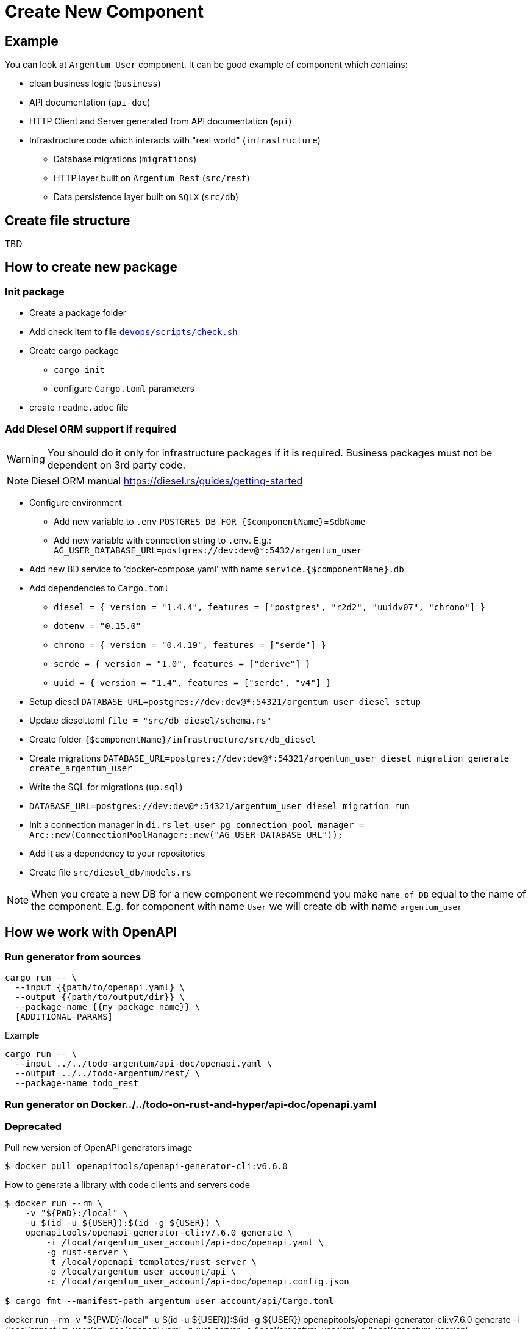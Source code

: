 = Create New Component

== Example

You can look at `Argentum User` component.
It can be good example of component which contains:

* clean business logic (`business`)
* API documentation (`api-doc`)
* HTTP Client and Server generated from API documentation (`api`)
* Infrastructure code which interacts with "real world" (`infrastructure`)
** Database migrations (`migrations`)
** HTTP layer built on `Argentum Rest` (`src/rest`)
** Data persistence layer built on `SQLX` (`src/db`)

== Create file structure

TBD

== How to create new package

=== Init package

* Create a package folder
* Add check item to file `link:devops/scripts/check.sh[devops/scripts/check.sh]`
* Create cargo package
** `cargo init`
** configure `Cargo.toml` parameters
* create `readme.adoc` file

//TODO: DESCRIBE HOW TO DEAL WITH DATABASE
=== Add Diesel ORM support if required

WARNING:    You should do it only for infrastructure packages if it is required.
Business packages must not be dependent on 3rd party code.

NOTE:   Diesel ORM manual https://diesel.rs/guides/getting-started

* Configure environment
** Add new variable to `.env` `POSTGRES_DB_FOR_{$componentName}`=`$dbName`
** Add new variable with connection string to `.env`.
E.g.: `AG_USER_DATABASE_URL=postgres://dev:dev@*:5432/argentum_user`
* Add new BD service to 'docker-compose.yaml' with name `service.{$componentName}.db`
* Add dependencies to `Cargo.toml`
** `diesel = { version = "1.4.4", features = ["postgres", "r2d2", "uuidv07", "chrono"] }`
** `dotenv = "0.15.0"`
** `chrono = { version = "0.4.19", features = ["serde"] }`
** `serde = { version = "1.0", features = ["derive"] }`
** `uuid = { version = "1.4", features = ["serde", "v4"] }`

* Setup diesel
`DATABASE_URL=postgres://dev:dev@*:54321/argentum_user diesel setup`
* Update diesel.toml
`file = "src/db_diesel/schema.rs"`
* Create folder `{$componentName}/infrastructure/src/db_diesel`
* Create migrations `DATABASE_URL=postgres://dev:dev@*:54321/argentum_user diesel migration generate create_argentum_user`
* Write the SQL for migrations (`up.sql`)
* `DATABASE_URL=postgres://dev:dev@*:54321/argentum_user diesel migration run`
* Init a connection manager in `di.rs`
`let user_pg_connection_pool_manager = Arc::new(ConnectionPoolManager::new("AG_USER_DATABASE_URL"));`
* Add it as a dependency to your repositories
* Create file `src/diesel_db/models.rs`

NOTE: When you create a new DB for a new component we recommend you make `name of DB`
equal to the name of the component.
E.g. for component with name `User` we will create db with name `argentum_user`

== How we work with OpenAPI

=== Run generator from sources

[source,bash]
....
cargo run -- \
  --input {{path/to/openapi.yaml} \
  --output {{path/to/output/dir}} \
  --package-name {{my_package_name}} \
  [ADDITIONAL-PARAMS]
....

.Example
[source,bash]
....
cargo run -- \
  --input ../../todo-argentum/api-doc/openapi.yaml \
  --output ../../todo-argentum/rest/ \
  --package-name todo_rest
....

=== Run generator on Docker../../todo-on-rust-and-hyper/api-doc/openapi.yaml

=== Deprecated
//TODO: generate with rest generator

Pull new version of OpenAPI generators image

[source,bash]
....
$ docker pull openapitools/openapi-generator-cli:v6.6.0
....

How to generate a library with code clients and servers code

[source,bash]
....
$ docker run --rm \
    -v "${PWD}:/local" \
    -u $(id -u ${USER}):$(id -g ${USER}) \
    openapitools/openapi-generator-cli:v7.6.0 generate \
        -i /local/argentum_user_account/api-doc/openapi.yaml \
        -g rust-server \
        -t /local/openapi-templates/rust-server \
        -o /local/argentum_user_account/api \
        -c /local/argentum_user_account/api-doc/openapi.config.json

$ cargo fmt --manifest-path argentum_user_account/api/Cargo.toml
....

docker run --rm -v "${PWD}:/local" -u $(id -u ${USER}):$(id -g ${USER}) openapitools/openapi-generator-cli:v7.6.0 generate -i /local/argentum_user/api-doc/openapi.yaml -g rust-server -o /local/argentum_user/api -c /local/argentum_user/api-doc/openapi.config.json
